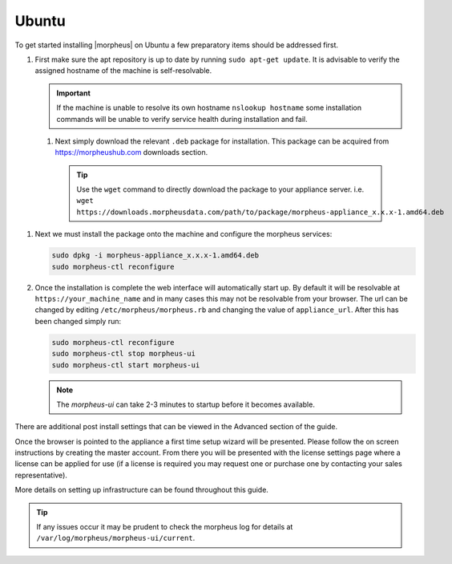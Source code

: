 Ubuntu
------

To get started installing |morpheus| on Ubuntu a few preparatory items should be addressed first.

#. First make sure the apt repository is up to date by running ``sudo apt-get update``. It is advisable to verify the assigned hostname of the machine is self-resolvable.

   .. IMPORTANT:: If the machine is unable to resolve its own hostname ``nslookup hostname`` some installation commands will be unable to verify service health during installation and fail.

 #. Next simply download the relevant ``.deb`` package for installation. This package can be acquired from https://morpheushub.com downloads section.

    .. TIP:: Use the ``wget`` command to directly download the package to your appliance server. i.e. ``wget https://downloads.morpheusdata.com/path/to/package/morpheus-appliance_x.x.x-1.amd64.deb``

#. Next we must install the package onto the machine and configure the morpheus services:

   .. code-block:: bash

     sudo dpkg -i morpheus-appliance_x.x.x-1.amd64.deb
     sudo morpheus-ctl reconfigure


#. Once the installation is complete the web interface will automatically start up. By default it will be resolvable at ``https://your_machine_name`` and in many cases this may not be resolvable from your browser. The url can be changed by editing ``/etc/morpheus/morpheus.rb`` and changing the value of ``appliance_url``. After this has been changed simply run:

   .. code-block:: bash

     sudo morpheus-ctl reconfigure
     sudo morpheus-ctl stop morpheus-ui
     sudo morpheus-ctl start morpheus-ui

   .. NOTE:: The `morpheus-ui` can take 2-3 minutes to startup before it becomes available.

There are additional post install settings that can be viewed in the Advanced section of the guide.

Once the browser is pointed to the appliance a first time setup wizard will be presented. Please follow the on screen instructions by creating the master account. From there you will be presented with the license settings page where a license can be applied for use (if a license is required you may request one or purchase one by contacting your sales representative).

More details on setting up infrastructure can be found throughout this guide.

.. TIP:: If any issues occur it may be prudent to check the morpheus log for details at ``/var/log/morpheus/morpheus-ui/current``.

